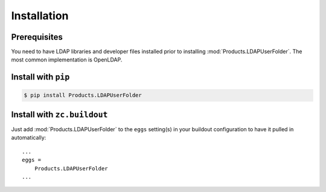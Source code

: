 Installation
============


Prerequisites
-------------
You need to have LDAP libraries and developer files installed prior to
installing :mod:`Products.LDAPUserFolder`. The most common implementation
is OpenLDAP.


Install with ``pip``
--------------------

.. code:: 

    $ pip install Products.LDAPUserFolder


Install with ``zc.buildout``
----------------------------
Just add :mod:`Products.LDAPUserFolder` to the ``eggs`` setting(s) in your
buildout configuration to have it pulled in automatically::

    ...
    eggs =
        Products.LDAPUserFolder
    ...
